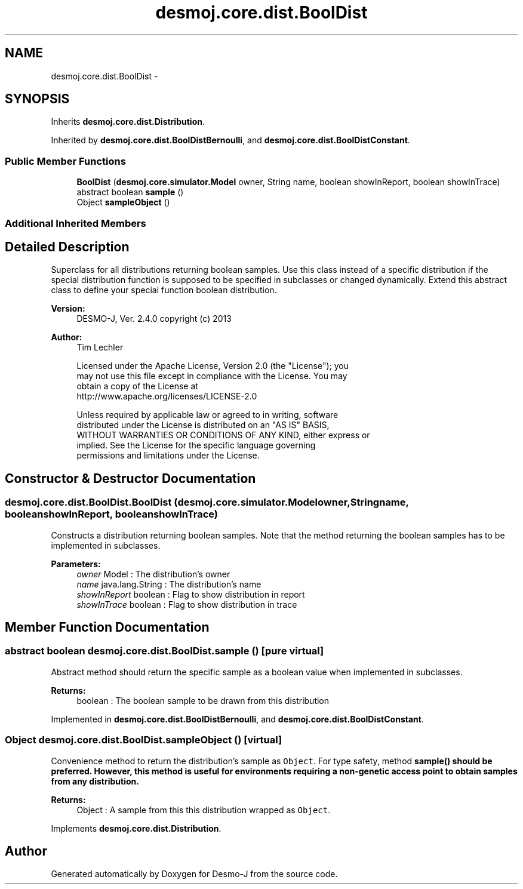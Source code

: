 .TH "desmoj.core.dist.BoolDist" 3 "Wed Dec 4 2013" "Version 1.0" "Desmo-J" \" -*- nroff -*-
.ad l
.nh
.SH NAME
desmoj.core.dist.BoolDist \- 
.SH SYNOPSIS
.br
.PP
.PP
Inherits \fBdesmoj\&.core\&.dist\&.Distribution\fP\&.
.PP
Inherited by \fBdesmoj\&.core\&.dist\&.BoolDistBernoulli\fP, and \fBdesmoj\&.core\&.dist\&.BoolDistConstant\fP\&.
.SS "Public Member Functions"

.in +1c
.ti -1c
.RI "\fBBoolDist\fP (\fBdesmoj\&.core\&.simulator\&.Model\fP owner, String name, boolean showInReport, boolean showInTrace)"
.br
.ti -1c
.RI "abstract boolean \fBsample\fP ()"
.br
.ti -1c
.RI "Object \fBsampleObject\fP ()"
.br
.in -1c
.SS "Additional Inherited Members"
.SH "Detailed Description"
.PP 
Superclass for all distributions returning boolean samples\&. Use this class instead of a specific distribution if the special distribution function is supposed to be specified in subclasses or changed dynamically\&. Extend this abstract class to define your special function boolean distribution\&.
.PP
\fBVersion:\fP
.RS 4
DESMO-J, Ver\&. 2\&.4\&.0 copyright (c) 2013 
.RE
.PP
\fBAuthor:\fP
.RS 4
Tim Lechler 
.PP
.nf
    Licensed under the Apache License, Version 2.0 (the "License"); you
    may not use this file except in compliance with the License. You may
    obtain a copy of the License at
    http://www.apache.org/licenses/LICENSE-2.0

    Unless required by applicable law or agreed to in writing, software
    distributed under the License is distributed on an "AS IS" BASIS,
    WITHOUT WARRANTIES OR CONDITIONS OF ANY KIND, either express or
    implied. See the License for the specific language governing
    permissions and limitations under the License.
.fi
.PP
 
.RE
.PP

.SH "Constructor & Destructor Documentation"
.PP 
.SS "desmoj\&.core\&.dist\&.BoolDist\&.BoolDist (\fBdesmoj\&.core\&.simulator\&.Model\fPowner, Stringname, booleanshowInReport, booleanshowInTrace)"
Constructs a distribution returning boolean samples\&. Note that the method returning the boolean samples has to be implemented in subclasses\&.
.PP
\fBParameters:\fP
.RS 4
\fIowner\fP Model : The distribution's owner 
.br
\fIname\fP java\&.lang\&.String : The distribution's name 
.br
\fIshowInReport\fP boolean : Flag to show distribution in report 
.br
\fIshowInTrace\fP boolean : Flag to show distribution in trace 
.RE
.PP

.SH "Member Function Documentation"
.PP 
.SS "abstract boolean desmoj\&.core\&.dist\&.BoolDist\&.sample ()\fC [pure virtual]\fP"
Abstract method should return the specific sample as a boolean value when implemented in subclasses\&.
.PP
\fBReturns:\fP
.RS 4
boolean : The boolean sample to be drawn from this distribution 
.RE
.PP

.PP
Implemented in \fBdesmoj\&.core\&.dist\&.BoolDistBernoulli\fP, and \fBdesmoj\&.core\&.dist\&.BoolDistConstant\fP\&.
.SS "Object desmoj\&.core\&.dist\&.BoolDist\&.sampleObject ()\fC [virtual]\fP"
Convenience method to return the distribution's sample as \fCObject\fP\&. For type safety, method \fC\fBsample()\fP\fP should be preferred\&. However, this method is useful for environments requiring a non-genetic access point to obtain samples from any distribution\&.
.PP
\fBReturns:\fP
.RS 4
Object : A sample from this this distribution wrapped as \fCObject\fP\&. 
.RE
.PP

.PP
Implements \fBdesmoj\&.core\&.dist\&.Distribution\fP\&.

.SH "Author"
.PP 
Generated automatically by Doxygen for Desmo-J from the source code\&.
